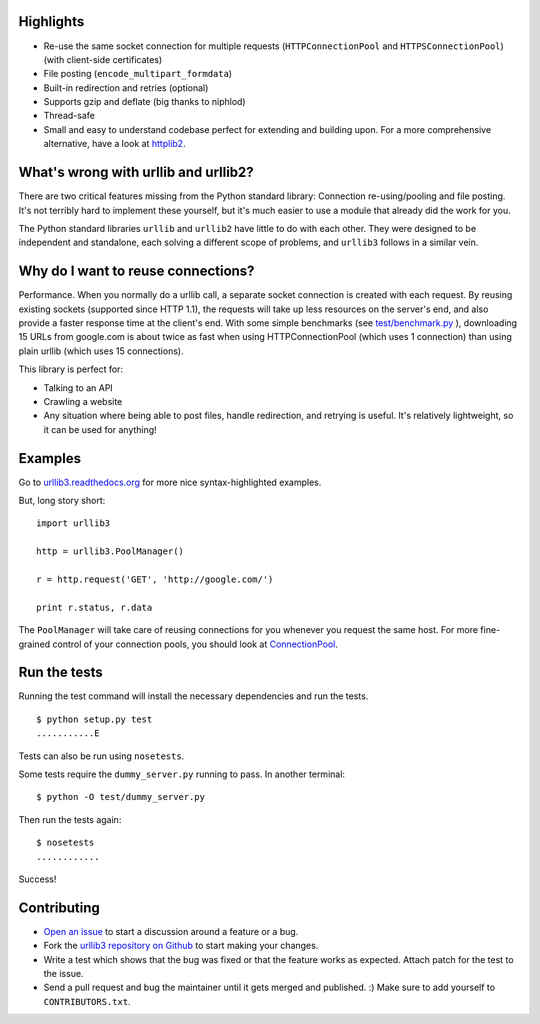 Highlights
==========

- Re-use the same socket connection for multiple requests
  (``HTTPConnectionPool`` and ``HTTPSConnectionPool``) (with client-side certificates)
- File posting (``encode_multipart_formdata``)
- Built-in redirection and retries (optional)
- Supports gzip and deflate (big thanks to niphlod)
- Thread-safe
- Small and easy to understand codebase perfect for extending and building upon. For a more comprehensive alternative, have a look at `httplib2 <http://code.google.com/p/httplib2/>`_.

What's wrong with urllib and urllib2?
=====================================

There are two critical features missing from the Python standard library:
Connection re-using/pooling and file posting. It's not terribly hard to
implement these yourself, but it's much easier to use a module that already
did the work for you.

The Python standard libraries ``urllib`` and ``urllib2`` have little to do
with each other. They were designed to be independent and standalone, each
solving a different scope of problems, and ``urllib3`` follows in a similar
vein.

Why do I want to reuse connections?
===================================

Performance. When you normally do a urllib call, a separate socket
connection is created with each request. By reusing existing sockets
(supported since HTTP 1.1), the requests will take up less resources on the
server's end, and also provide a faster response time at the client's end.
With some simple benchmarks (see `test/benchmark.py
<http://code.google.com/p/urllib3/source/browse/trunk/test/benchmark.py>`_
), downloading 15 URLs from google.com is about twice as fast when using
HTTPConnectionPool (which uses 1 connection) than using plain urllib (which
uses 15 connections).

This library is perfect for:

- Talking to an API
- Crawling a website
- Any situation where being able to post files, handle redirection, and
  retrying is useful. It's relatively lightweight, so it can be used for
  anything!

Examples
========

Go to `urllib3.readthedocs.org <http://urllib3.readthedocs.org>`_
for more nice syntax-highlighted examples.

But, long story short::

  import urllib3

  http = urllib3.PoolManager()

  r = http.request('GET', 'http://google.com/')

  print r.status, r.data

The ``PoolManager`` will take care of reusing connections for you whenever
you request the same host. For more fine-grained control of your connection
pools, you should look at
`ConnectionPool <http://urllib3.readthedocs.org/#connectionpool>`_.


Run the tests
=============

Running the test command will install the necessary dependencies and run the
tests. ::

  $ python setup.py test
  ...........E

Tests can also be run using ``nosetests``.

Some tests require the ``dummy_server.py`` running to pass. In another
terminal: ::

  $ python -O test/dummy_server.py

Then run the tests again: ::

  $ nosetests
  ............

Success!

Contributing
============

- `Open an issue <https://github.com/shazow/urllib3/issues>`_ to start a
  discussion around a feature or a bug.
- Fork the `urllib3 repository on Github <https://github.com/shazow/urllib3>`_
  to start making your changes.
- Write a test which shows that the bug was fixed or that the feature works
  as expected. Attach patch for the test to the issue.
- Send a pull request and bug the maintainer until it gets merged and published.
  :) Make sure to add yourself to ``CONTRIBUTORS.txt``.
